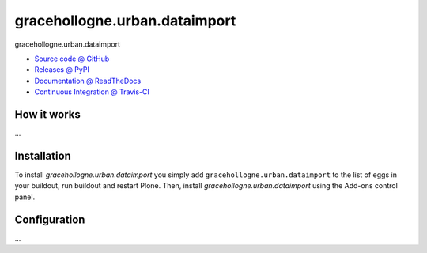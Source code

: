 ====================
gracehollogne.urban.dataimport
====================

gracehollogne.urban.dataimport

* `Source code @ GitHub <https://github.com/IMIO/gracehollogne.urban.dataimport>`_
* `Releases @ PyPI <http://pypi.python.org/pypi/gracehollogne.urban.dataimport>`_
* `Documentation @ ReadTheDocs <http://gracehollogneurbandataimport.readthedocs.org>`_
* `Continuous Integration @ Travis-CI <http://travis-ci.org/IMIO/gracehollogne.urban.dataimport>`_

How it works
============

...


Installation
============

To install `gracehollogne.urban.dataimport` you simply add ``gracehollogne.urban.dataimport``
to the list of eggs in your buildout, run buildout and restart Plone.
Then, install `gracehollogne.urban.dataimport` using the Add-ons control panel.


Configuration
=============

...

